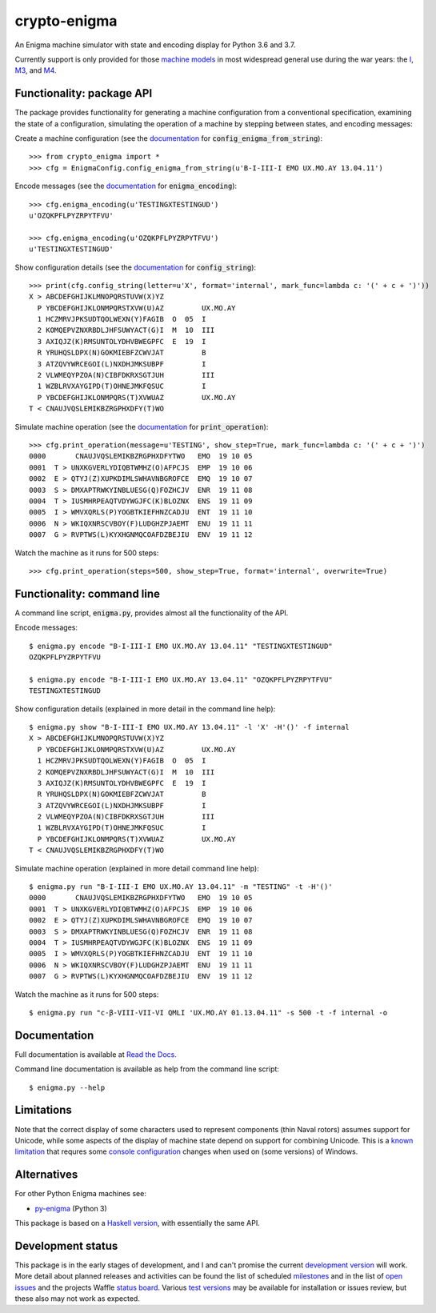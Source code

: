 crypto-enigma
-------------

|Python Programming Language| |PyPi| |Development Status| |BSD3 License| |PyPi Build Status| |Waffle| |Gitter|

An Enigma machine simulator with state and encoding display for Python 3.6 and 3.7.

Currently support is only provided for those `machine models`_ in most
widespread general use during the war years: the `I`_, `M3`_, and `M4`_.

.. _functionality_api:

Functionality: package API
~~~~~~~~~~~~~~~~~~~~~~~~~~

The package provides functionality for generating a machine configuration
from a conventional specification, examining the state of a configuration, simulating
the operation of a machine by stepping between states, and
encoding messages:

Create a machine configuration (see the `documentation <http://crypto-enigma.readthedocs.org/en/pypi/machine.html#crypto_enigma.machine.EnigmaConfig.config_enigma_from_string>`__ for :code:`config_enigma_from_string`):

.. parsed-literal::

    >>> from crypto_enigma import *
    >>> cfg = EnigmaConfig.config_enigma_from_string(u'B-I-III-I EMO UX.MO.AY 13.04.11')

Encode messages (see the `documentation <http://crypto-enigma.readthedocs.org/en/pypi/machine.html#crypto_enigma.machine.EnigmaConfig.enigma_encoding>`__ for :code:`enigma_encoding`):

.. parsed-literal::

    >>> cfg.enigma_encoding(u'TESTINGXTESTINGUD')
    u'OZQKPFLPYZRPYTFVU'

    >>> cfg.enigma_encoding(u'OZQKPFLPYZRPYTFVU')
    u'TESTINGXTESTINGUD'

Show configuration details (see the `documentation <http://crypto-enigma.readthedocs.org/en/pypi/machine.html#crypto_enigma.machine.EnigmaConfig.config_string>`__ for :code:`config_string`):

.. parsed-literal::

    >>> print(cfg.config_string(letter=u'X', format='internal', mark_func=lambda c: '(' + c + ')'))
    X > ABCDEFGHIJKLMNOPQRSTUVW(X)YZ
      P YBCDEFGHIJKLONMPQRSTXVW(U)AZ         UX.MO.AY
      1 HCZMRVJPKSUDTQOLWEXN(Y)FAGIB  O  05  I
      2 KOMQEPVZNXRBDLJHFSUWYACT(G)I  M  10  III
      3 AXIQJZ(K)RMSUNTOLYDHVBWEGPFC  E  19  I
      R YRUHQSLDPX(N)GOKMIEBFZCWVJAT         B
      3 ATZQVYWRCEGOI(L)NXDHJMKSUBPF         I
      2 VLWMEQYPZOA(N)CIBFDKRXSGTJUH         III
      1 WZBLRVXAYGIPD(T)OHNEJMKFQSUC         I
      P YBCDEFGHIJKLONMPQRS(T)XVWUAZ         UX.MO.AY
    T < CNAUJVQSLEMIKBZRGPHXDFY(T)WO

Simulate machine operation (see the `documentation <http://crypto-enigma.readthedocs.org/en/pypi/machine.html#crypto_enigma.machine.EnigmaConfig.print_operation>`__ for :code:`print_operation`):

.. parsed-literal::

    >>> cfg.print_operation(message=u'TESTING', show_step=True, mark_func=lambda c: '(' + c + ')')
    0000       CNAUJVQSLEMIKBZRGPHXDFYTWO   EMO  19 10 05
    0001  T > UNXKGVERLYDIQBTWMHZ(O)AFPCJS  EMP  19 10 06
    0002  E > QTYJ(Z)XUPKDIMLSWHAVNBGROFCE  EMQ  19 10 07
    0003  S > DMXAPTRWKYINBLUESG(Q)FOZHCJV  ENR  19 11 08
    0004  T > IUSMHRPEAQTVDYWGJFC(K)BLOZNX  ENS  19 11 09
    0005  I > WMVXQRLS(P)YOGBTKIEFHNZCADJU  ENT  19 11 10
    0006  N > WKIQXNRSCVBOY(F)LUDGHZPJAEMT  ENU  19 11 11
    0007  G > RVPTWS(L)KYXHGNMQCOAFDZBEJIU  ENV  19 11 12

Watch the machine as it runs for 500 steps:

.. parsed-literal::

    >>> cfg.print_operation(steps=500, show_step=True, format='internal', overwrite=True)

.. _functionality_commandline:

Functionality: command line
~~~~~~~~~~~~~~~~~~~~~~~~~~~

A command line script, |script_code|, provides almost all the functionality of the API.

Encode messages:

.. parsed-literal::

    $ |script| encode "B-I-III-I EMO UX.MO.AY 13.04.11" "TESTINGXTESTINGUD"
    OZQKPFLPYZRPYTFVU

    $ |script| encode "B-I-III-I EMO UX.MO.AY 13.04.11" "OZQKPFLPYZRPYTFVU"
    TESTINGXTESTINGUD

Show configuration details (explained in more detail in the command line help):

.. parsed-literal::

    $ |script| show "B-I-III-I EMO UX.MO.AY 13.04.11" -l 'X' -H'()' -f internal
    X > ABCDEFGHIJKLMNOPQRSTUVW(X)YZ
      P YBCDEFGHIJKLONMPQRSTXVW(U)AZ         UX.MO.AY
      1 HCZMRVJPKSUDTQOLWEXN(Y)FAGIB  O  05  I
      2 KOMQEPVZNXRBDLJHFSUWYACT(G)I  M  10  III
      3 AXIQJZ(K)RMSUNTOLYDHVBWEGPFC  E  19  I
      R YRUHQSLDPX(N)GOKMIEBFZCWVJAT         B
      3 ATZQVYWRCEGOI(L)NXDHJMKSUBPF         I
      2 VLWMEQYPZOA(N)CIBFDKRXSGTJUH         III
      1 WZBLRVXAYGIPD(T)OHNEJMKFQSUC         I
      P YBCDEFGHIJKLONMPQRS(T)XVWUAZ         UX.MO.AY
    T < CNAUJVQSLEMIKBZRGPHXDFY(T)WO

Simulate machine operation (explained in more detail command line help):

.. parsed-literal::

    $ |script| run "B-I-III-I EMO UX.MO.AY 13.04.11" -m "TESTING" -t -H'()'
    0000       CNAUJVQSLEMIKBZRGPHXDFYTWO   EMO  19 10 05
    0001  T > UNXKGVERLYDIQBTWMHZ(O)AFPCJS  EMP  19 10 06
    0002  E > QTYJ(Z)XUPKDIMLSWHAVNBGROFCE  EMQ  19 10 07
    0003  S > DMXAPTRWKYINBLUESG(Q)FOZHCJV  ENR  19 11 08
    0004  T > IUSMHRPEAQTVDYWGJFC(K)BLOZNX  ENS  19 11 09
    0005  I > WMVXQRLS(P)YOGBTKIEFHNZCADJU  ENT  19 11 10
    0006  N > WKIQXNRSCVBOY(F)LUDGHZPJAEMT  ENU  19 11 11
    0007  G > RVPTWS(L)KYXHGNMQCOAFDZBEJIU  ENV  19 11 12

Watch the machine as it runs for 500 steps:

.. parsed-literal::

    $ |script| run "c-β-VIII-VII-VI QMLI 'UX.MO.AY 01.13.04.11" -s 500 -t -f internal -o

.. _documentation:

Documentation
~~~~~~~~~~~~~

|Stable Docs|

Full documentation is available at `Read the Docs`_.

Command line documentation is available as help from the command line script:

.. parsed-literal::

   $ |script| --help

Limitations
~~~~~~~~~~~

Note that the correct display of some characters used to represent
components (thin Naval rotors) assumes support for Unicode, while some
aspects of the display of machine state depend on support for combining
Unicode. This is a `known
limitation <https://github.com/orome/crypto-enigma-py/issues/1>`__ that
requres some `console configuration <https://pypi.org/project/win_unicode_console/>`__
changes when used on (some versions) of Windows.

Alternatives
~~~~~~~~~~~~

For other Python Enigma machines see:

-  `py-enigma <https://pypi.python.org/pypi/py-enigma/>`__ (Python 3)

This package is based on a `Haskell version`_, with essentially the same API.


Development status
~~~~~~~~~~~~~~~~~~

|Development Build Status| |Development Docs|

This package is in the early stages of development, and I and can't promise the current
`development version`_ will work. More detail about planned releases and activities
can be found the list of scheduled `milestones`_ and in the list of `open issues`_
and the projects Waffle `status board`_.
Various `test versions`_ may be available for installation or issues review, but these also
may not work as expected.



.. |script| replace:: enigma.py
.. |script_code| replace:: :code:`enigma.py`

.. _machine models: http://www.cryptomuseum.com/crypto/enigma/tree.htm
.. _I: http://www.cryptomuseum.com/crypto/enigma/i/index.htm
.. _M3: http://www.cryptomuseum.com/crypto/enigma/m3/index.htm
.. _M4: http://www.cryptomuseum.com/crypto/enigma/m4/index.htm

.. _development version: https://github.com/orome/crypto-enigma-py/tree/develop
.. _test versions: https://testpypi.python.org/pypi/crypto-enigma
.. _milestones: https://github.com/orome/crypto-enigma-py/milestones
.. _open issues: https://github.com/orome/crypto-enigma-py/issues
.. _status board: https://waffle.io/orome/crypto-enigma-py
.. _Read the Docs: http://crypto-enigma.readthedocs.org/en/pypi/

.. _Enigma machines: http://en.wikipedia.org/wiki/Enigma_machine
.. _Haskell version: https://hackage.haskell.org/package/crypto-enigma
.. _Hackage documentation: https://hackage.haskell.org/package/crypto-enigma/docs/Crypto-Enigma.html

.. |Gitter| image:: https://img.shields.io/gitter/room/badges/shields.svg
   :target: https://gitter.im/orome/crypto-enigma-py
.. |Waffle| image:: https://img.shields.io/waffle/label/orome/crypto-enigma-py/in%20progress.svg?label=active&colorA=66d9ff
   :target: https://waffle.io/orome/crypto-enigma-py
   :alt: 'In Progress Issues'

.. |Python Programming Language| image:: https://img.shields.io/badge/language-Python-blue.svg
   :target: https://www.python.org
.. |PyPi| image:: https://img.shields.io/pypi/v/crypto-enigma.svg
   :target: https://pypi.python.org/pypi/crypto-enigma
.. |Development Docs| image:: https://readthedocs.org/projects/crypto-enigma/badge/?version=latest
   :target: http://crypto-enigma.readthedocs.org/en/latest/?badge=latest
   :alt: Documentation Status
.. |Stable Docs| image:: https://readthedocs.org/projects/crypto-enigma/badge/?version=pypi
   :target: http://crypto-enigma.readthedocs.org/en/pypi/?badge=pypi
   :alt: Documentation Status
.. |Supported Python versions| image:: https://img.shields.io/pypi/pyversions/crypto-enigma.svg
   :target: https://pypi.python.org/pypi/crypto-enigma/
.. |Development Status| image:: https://img.shields.io/pypi/status/crypto-enigma.svg
   :target: https://pypi.python.org/pypi/crypto-enigma/
.. |BSD3 License| image:: http://img.shields.io/badge/license-BSD3-brightgreen.svg
   :target: https://github.com/orome/crypto-enigma-py/blob/pypi/LICENSE.txt
.. |PyPi Build Status| image:: https://travis-ci.org/orome/crypto-enigma-py.svg?branch=pypi
   :target: https://travis-ci.org/orome/crypto-enigma-py/branches
.. |Development Build Status| image:: https://travis-ci.org/orome/crypto-enigma-py.svg?branch=develop
   :target: https://travis-ci.org/orome/crypto-enigma-py/branches







